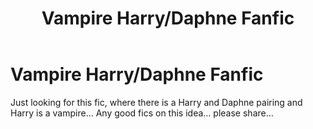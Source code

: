 #+TITLE: Vampire Harry/Daphne Fanfic

* Vampire Harry/Daphne Fanfic
:PROPERTIES:
:Author: Mr_potter_0731
:Score: 12
:DateUnix: 1606942384.0
:DateShort: 2020-Dec-03
:FlairText: Request
:END:
Just looking for this fic, where there is a Harry and Daphne pairing and Harry is a vampire... Any good fics on this idea... please share...

